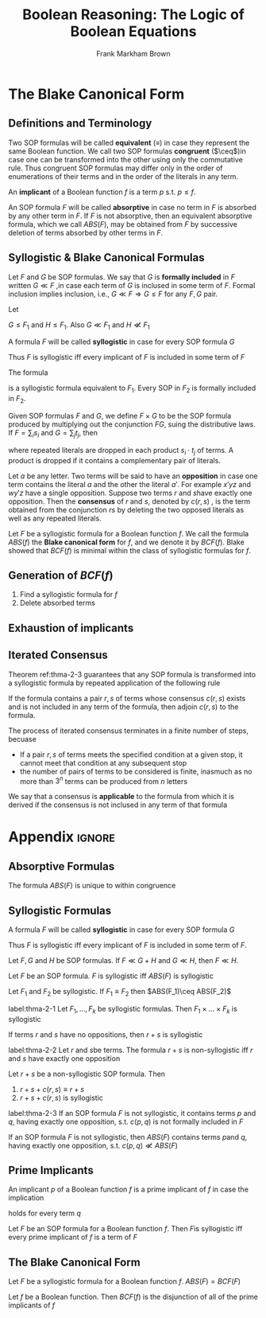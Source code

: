 #+TITLE: Boolean Reasoning: The Logic of Boolean Equations
#+AUTHOR: Frank Markham Brown

#+LATEX_HEADER: \input{preamble.tex}
#+EXPORT_FILE_NAME: ../latex/BooleanReasoning/BooleanReasoning.tex
#+LATEX_HEADER: \def \ceq {\overset{\circ}{=}}
* The Blake Canonical Form
** Definitions and Terminology
   Two SOP formulas will be called *equivalent* (\(\equiv\)) in case they
   represent the same Boolean function. We call two SOP formulas *congruent* (\(\ceq\))in
   case one can be transformed into the other using only the commutative rule.
   Thus congruent SOP formulas may differ only in the order of enumerations of
   their terms and in the order of the literals in any term.

   An *implicant* of a Boolean function \(f\) is a term \(p\) s.t. \(p\le f\).
   
   An SOP formula \(F\) will be called *absorptive* in case no term in \(F\) is
   absorbed by any other term in \(F\). If \(F\) is not absorptive, then an
   equivalent absorptive formula, which we call \(ABS(F)\), may be obtained
   from \(F\) by successive deletion of terms absorbed by other terms in \(F\).
** Syllogistic & Blake Canonical Formulas
   Let \(F\) and \(G\) be SOP formulas. We say that \(G\) is *formally included*
   in \(F\) written \(G\ll F\) ,in case each term of \(G\) is inclused in some
   term of \(F\). Formal inclusion implies inclusion,
   i.e., \(G\ll F\Rightarrow G\le F\) for any \(F,G\) pair.

   #+ATTR_LATEX: :options []
   #+BEGIN_examplle
   Let
   \begin{align*}
   &F_1=wy'+w'z+w'x'y+wx'yz'\\
   &G=w'y'z+w'x'y\\
   &H=xy'z+x'yz'
   \end{align*}
   \(G\le F_1\) and \(H\le F_1\). Also \(G\ll F_1\) and \(H\not\ll F_1\)
   #+END_examplle

      A formula \(F\) will be called *syllogistic* in case for every SOP
   formula \(G\)
   \begin{equation*}
   G\le F\Rightarrow G\ll F
   \end{equation*}
   Thus \(F\) is syllogistic iff every implicant of \(F\) is included in some
   term of \(F\)
   #+ATTR_LATEX: :options []
   #+BEGIN_examplle
   The formula
   \begin{equation*}
   F_2=wy'+w'z+w'x'y+x'yz'+y'z+wx'z'
   \end{equation*}
   is a syllogistic formula equivalent to \(F_1\). Every SOP in \(F_2\) is
   formally included in \(F_2\).
   #+END_examplle

   Given SOP formulas \(F\) and \(G\), we define \(F\times G\) to be the SOP
   formula produced by multiplying out the conjunction \(FG\), suing the
   distributive laws. If \(F=\sum_is_i\) and \(G=\sum_jt_j\), then
   \begin{equation*}
   F\times G=\sum_i\sum_js_i\cdot t_j
   \end{equation*}
   where repeated literals are dropped in each product \(s_i\cdot t_j\) of
   terms. A product is dropped if it contains a complementary pair of literals.

   Let \(a\) be any letter. Two terms will be said to have an *opposition* in case
   one term contains the literal \(a\) and the other the literal \(a'\). For
   example \(x'yz\) and \(wy'z\) have a single opposition. Suppose two
   terms \(r\) and \(s\)have exactly one opposition. Then the *consensus* of \(r\)
   and \(s\), denoted by \(c(r,s)\) , is the term obtained from the
   conjunction \(rs\) by deleting the two opposed literals as well as any
   repeated literals.

   Let \(F\) be a syllogistic formula for a Boolean function \(f\). We call the
   formula \(ABS(f)\) the *Blake canonical form* for \(f\), and we denote it by \(BCF(f)\).
   Blake showed that \(BCF(f)\) is minimal within the class of syllogistic
   formulas for \(f\).
** Generation of \(BCF(f)\)
   1. Find a syllogistic formula for \(f\)
   2. Delete absorbed terms
** Exhaustion of implicants
** Iterated Consensus
   Theorem ref:thma-2-3 guarantees that any SOP formula is transformed into a
   syllogistic formula by repeated application of the following rule
   #+BEGIN_center
   If the formula contains a pair \(r,s\) of terms whose consensus \(c(r,s)\)
   exists and is not included in any term of the formula, then adjoin \(c(r,s)\)
   to the formula.
   #+END_center

   The process of iterated consensus terminates in a finite number of steps,
   becuase
   * If a pair \(r,s\) of terms meets the specified condition at a given stop,
     it cannot meet that condition at any subsequent stop
   * the number of pairs of terms to be considered is finite, inasmuch as no
     more than \(3^n\) terms can be produced from \(n\) letters


   We say that a consensus is *applicable* to the formula from which it is derived
   if the consensus is not inclused in any term of that formula

   
* Appendix                                                             :ignore:
  #+LATEX: \appendix
  
** Absorptive Formulas
   #+ATTR_LATEX: :options []
   #+BEGIN_lemma
   The formula \(ABS(F)\) is unique to within congruence
   #+END_lemma

** Syllogistic Formulas
      A formula \(F\) will be called *syllogistic* in case for every SOP
   formula \(G\)
   \begin{equation*}
   G\le F\Rightarrow G\ll F
   \end{equation*}
   Thus \(F\) is syllogistic iff every implicant of \(F\) is included in some
   term of \(F\).
   
   #+ATTR_LATEX: :options []
   #+BEGIN_lemma
   Let \(F,G\) and \(H\) be SOP formulas. If \(F\ll G+H\) and \(G\ll H\),
   then \(F\ll H\).
   #+END_lemma

   #+ATTR_LATEX: :options []
   #+BEGIN_lemma
   Let \(F\) be an SOP formula. \(F\) is syllogistic iff \(ABS(F)\) is syllogistic
   #+END_lemma

   #+ATTR_LATEX: :options []
   #+BEGIN_lemma
   Let \(F_1\) and \(F_2\) be syllogistic. If \(F_1\equiv F_2\)
   then \(ABS(F_1)\ceq ABS(F_2)\)
   #+END_lemma

   #+ATTR_LATEX: :options []
   #+BEGIN_theorem
   label:thma-2-1
   Let \(F_1,\dots,F_k\) be syllogistic formulas.
   Then \(F_1\times\dots\times F_k\) is syllogistic
   #+END_theorem

   #+ATTR_LATEX: :options []
   #+BEGIN_lemma
   If terms \(r\) and \(s\) have no oppositions, then \(r+s\) is syllogistic
   #+END_lemma

   #+ATTR_LATEX: :options []
   #+BEGIN_theorem
   label:thma-2-2
   Let \(r\) and \(s\)be terms. The formula \(r+s\) is non-syllogistic iff \(r\)
   and \(s\) have exactly one opposition
   #+END_theorem

   #+ATTR_LATEX: :options []
   #+BEGIN_lemma
   Let \(r+s\) be a non-syllogistic SOP formula. Then
   1. \(r+s+c(r,s)\equiv r+s\)
   2. \(r+s+c(r,s)\) is syllogistic
   #+END_lemma

   #+ATTR_LATEX: :options []
   #+BEGIN_theorem
   label:thma-2-3
   If an SOP formula \(F\) is not syllogistic, it contains terms \(p\)
   and \(q\), having exactly one opposition, s.t. \(c(p,q)\) is not formally
   included in \(F\)
   #+END_theorem

   #+ATTR_LATEX: :options []
   #+BEGIN_corollary
   If an SOP formula \(F\) is not syllogistic, then \(ABS(F)\) contains
   terms \(p\)and \(q\), having  exactly one opposition, s.t. \(c(p,q)\not\ll ABS(F)\)
   #+END_corollary

** Prime Implicants
   #+ATTR_LATEX: :options []
   #+BEGIN_lemma
   An implicant \(p\) of a Boolean function \(f\) is a prime implicant of \(f\)
   in case the implication
   \begin{equation*}
   p\le q\le f\Rightarrow p=q
   \end{equation*}
   holds for every term \(q\)
   #+END_lemma
   
   #+ATTR_LATEX: :options []
   #+BEGIN_theorem
   Let \(F\) be an SOP formula for a Boolean function \(f\). Then \(F\)is
   syllogistic iff every prime implicant of \(f\) is a term of \(F\)
   #+END_theorem

** The Blake Canonical Form
   Let \(F\) be a syllogistic formula for a Boolean
   function \(f\). \(ABS(F)=BCF(F)\)

   #+ATTR_LATEX: :options []
   #+BEGIN_theorem
   Let \(f\) be a Boolean function. Then \(BCF(f)\) is the disjunction of all of
   the prime implicants of \(f\)
   #+END_theorem


